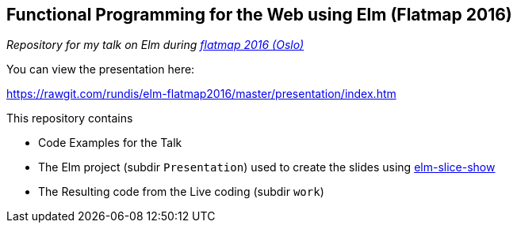 == Functional Programming for the Web using Elm (Flatmap 2016)


__Repository for my talk on Elm during http://2016.flatmap.no/[flatmap 2016 (Oslo)]__



.You can view the presentation here:
https://rawgit.com/rundis/elm-flatmap2016/master/presentation/index.htm





.This repository contains
- Code Examples for the Talk
- The Elm project (subdir `Presentation`) used to create the slides using https://github.com/w0rm/elm-slice-show[elm-slice-show]
- The Resulting code from the Live coding (subdir `work`)
